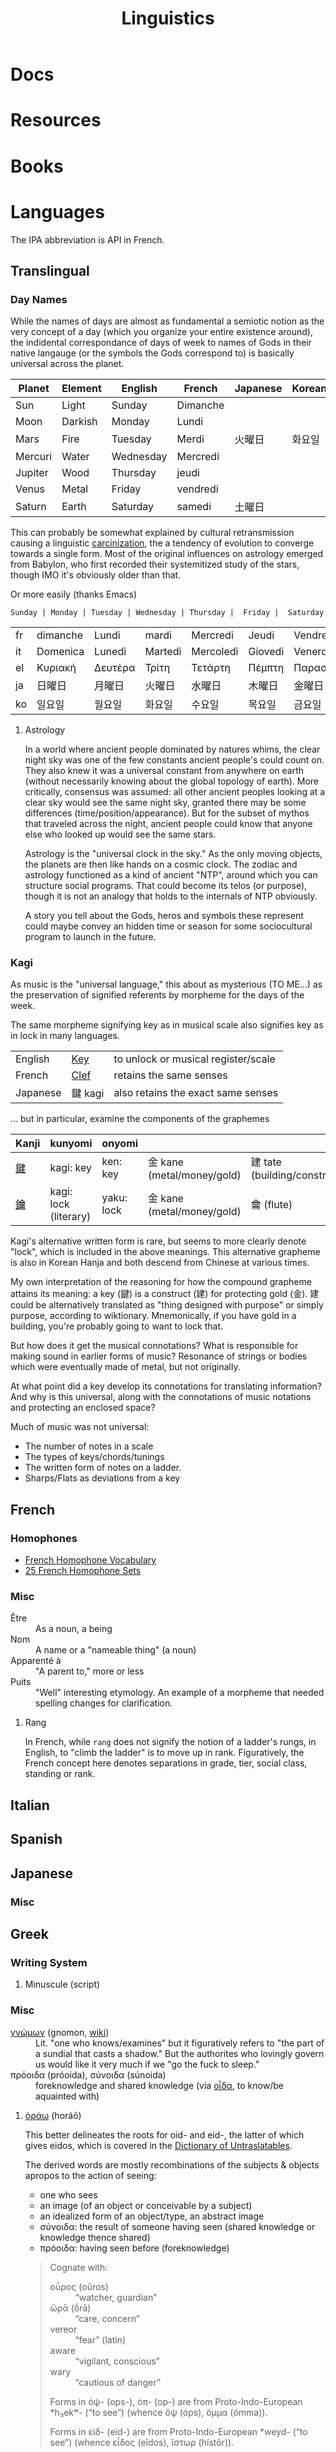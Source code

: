 :PROPERTIES:
:ID:       5bb2016d-f38e-4a0b-9678-b024973fe1dc
:END:
#+title: Linguistics

* Docs

* Resources

* Books


* Languages

The IPA abbreviation is API in French.

** Translingual

*** Day Names

While the names of days are almost as fundamental a semiotic notion as the very
concept of a day (which you organize your entire existence around), the
indidental correspondance of days of week to names of Gods in their native
langauge (or the symbols the Gods correspond to) is basically universal across
the planet.

| Planet  | Element | English   | French   | Japanese | Korean |
|---------+---------+-----------+----------+----------+--------|
| Sun     | Light   | Sunday    | Dimanche |          |        |
| Moon    | Darkish | Monday    | Lundi    |          |        |
| Mars    | Fire    | Tuesday   | Merdi    | 火曜日   | 화요일  |
| Mercuri | Water   | Wednesday | Mercredi |          |        |
| Jupiter | Wood    | Thursday  | jeudi    |          |        |
| Venus   | Metal   | Friday    | vendredi |          |        |
| Saturn  | Earth   | Saturday  | samedi   | 土曜日   |        |

This can probably be somewhat explained by cultural retransmission causing a
linguistic [[https://en.wikipedia.org/wiki/Carcinisation][carcinization]], the a tendency of evolution to converge towards a
single form. Most of the original influences on astrology emerged from Babylon,
who first recorded their systemitized study of the stars, though IMO it's
obviously older than that.

Or more easily (thanks Emacs)

#+name: dayNames
#+begin_src translate :src en :dest fr,it,el,ja,ko
Sunday | Monday | Tuesday | Wednesday | Thursday |  Friday |  Saturday
#+end_src

#+RESULTS: dayNames
| fr | dimanche | Lundi   | mardi   | Mercredi  | Jeudi   | Vendredi  | Samedi  |
| it | Domenica | Lunedì  | Martedì | Mercoledì | Giovedì | Venerdì   | Sabato  |
| el | Κυριακή  | Δευτέρα | Τρίτη   | Τετάρτη   | Πέμπτη  | Παρασκευή | Σάββατο |
| ja | 日曜日   | 月曜日  | 火曜日  | 水曜日    | 木曜日  | 金曜日    | 土曜日  |
| ko | 일요일    | 월요일   | 화요일   | 수요일     | 목요일   | 금요일     | 토요일   |

**** Astrology

In a world where ancient people dominated by natures whims, the clear night sky
was one of the few constants ancient people's could count on. They also knew it
was a universal constant from anywhere on earth (without necessarily knowing
about the global topology of earth). More critically, consensus was assumed: all
other ancient peoples looking at a clear sky would see the same night sky,
granted there may be some differences (time/position/appearance). But for the
subset of mythos that traveled across the night, ancient people could know that
anyone else who looked up would see the same stars.

Astrology is the "universal clock in the sky." As the only moving objects, the
planets are then like hands on a cosmic clock. The zodiac and astrology
functioned as a kind of ancient "NTP", around which you can structure social
programs. That could become its telos (or purpose), though it is not an analogy
that holds to the internals of NTP obviously.

A story you tell about the Gods, heros and symbols these represent could maybe
convey an hidden time or season for some sociocultural program to launch in the
future.

*** Kagi

As music is the "universal language," this about as mysterious (TO ME...) as the
preservation of signified referents by morpheme for the days of the week.

The same morpheme signifying key as in musical scale also signifies key as in
lock in many languages.

| English  | _Key_   | to unlock or musical register/scale |
| French   | _Clef_  | retains the same senses             |
| Japanese | 鍵 kagi | also retains the exact same senses  |

... but in particular, examine the components of the graphemes

|-------+-----------------------+------------+----------------------------+------------------------------|
| Kanji | kunyomi               | onyomi     |                            |                              |
|-------+-----------------------+------------+----------------------------+------------------------------|
| [[https://en.wiktionary.org/wiki/鍵][鍵]]    | kagi: key             | ken: key   | 金 kane (metal/money/gold) | 建 tate (building/construct) |
| [[https://en.wiktionary.org/wiki/鑰][鑰]]    | kagi: lock (literary) | yaku: lock | 金 kane (metal/money/gold) | 龠 (flute)                   |
|-------+-----------------------+------------+----------------------------+------------------------------|

Kagi's alternative written form is rare, but seems to more clearly denote
"lock", which is included in the above meanings. This alternative grapheme is
also in Korean Hanja and both descend from Chinese at various times.

My own interpretation of the reasoning for how the compound grapheme attains its
meaning: a key (鍵) is a construct (建) for protecting gold (金). 建 could be
alternatively translated as "thing designed with purpose" or simply purpose,
according to wiktionary. Mnemonically, if you have gold in a building, you're
probably going to want to lock that.

But how does it get the musical connotations? What is responsible for making
sound in earlier forms of music? Resonance of strings or bodies which were
eventually made of metal, but not originally.

At what point did a key develop its connotations for translating information?
And why is this universal, along with the connotations of music notations and
protecting an enclosed space?

Much of music was not universal:

+ The number of notes in a scale
+ The types of keys/chords/tunings
+ The written form of notes on a ladder.
+ Sharps/Flats as deviations from a key

** French

*** Homophones
+ [[https://www.thoughtco.com/french-homophone-vocabulary-1371264][French Homophone Vocabulary]]
+ [[https://www.fluentu.com/blog/french/french-homophones][25 French Homophone Sets]]

*** Misc

+ Être :: As a noun, a being
+ Nom :: A name or a "nameable thing" (a noun)
+ Apparenté à :: "A parent to," more or less
+ Puits :: "Well" interesting etymology. An example of a morpheme that needed
  spelling changes for clarification.

**** Rang

In French, while =rang= does not signify the notion of a ladder's rungs, in
English, to "climb the ladder" is to move up in rank. Figuratively, the French
concept here denotes separations in grade, tier, social class, standing or rank.

** Italian



** Spanish




** Japanese

*** Misc

** Greek

*** Writing System

**** Minuscule (script)


*** Misc

+ [[https://en.wiktionary.org/wiki/%CE%B3%CE%BD%CF%8E%CE%BC%CF%89%CE%BD#Ancient_Greek][γνώμων]] (gnomon, [[https://en.wikipedia.org/wiki/Gnomon][wiki]]) :: Lit. "one who knows/examines" but it figuratively
  refers to "the part of a sundial that casts a shadow." But the authorites who
  lovingly govern us would like it very much if we "go the fuck to sleep."
+ πρόοιδα (próoida), σύνοιδα (súnoida) :: foreknowledge and shared knowledge
  (via [[https://en.wiktionary.org/wiki/οἶδα#Ancient_Greek][οἶδα]], to know/be aquainted with)

**** [[https://en.wiktionary.org/wiki/ὁράω][ὁράω]] (horáō)

This better delineates the roots for oid- and eid-, the latter of which gives
eidos, which is covered in the [[https://press.princeton.edu/books/hardcover/9780691138701/dictionary-of-untranslatables][Dictionary of Untraslatables]].

The derived words are mostly recombinations of the subjects & objects apropos to
the action of seeing:

+ one who sees
+ an image (of an object or conceivable by a subject)
+ an idealized form of an object/type, an abstract image
+ σύνοιδα: the result of someone having seen (shared knowledge or knowledge
  thence shared)
+ πρόοιδα: having seen before (foreknowledge)

#+begin_quote
Cognate with:

+ οὖρος (oûros) :: “watcher, guardian”
+ ὤρᾱ (ṓrā) :: “care, concern”
+ vereor :: “fear” (latin)
+ aware :: “vigilant, conscious”
+ wary :: “cautious of danger”

Forms in ὀψ- (ops-), ὀπ- (op-) are from Proto-Indo-European *h₃ekʷ- (“to see”) (whence ὄψ (óps), ὄμμα (ómma)).

Forms in εἰδ- (eid-) are from Proto-Indo-European *weyd- (“to see”) (whence εἶδος (eîdos), ἵστωρ (hístōr)).
#+end_quote

** Math

The universal language no one understands.

** Music

Music, Math's more attractive sister

*** Notation

**** Do Re Mi Fa Sol La Si Da

See [[https://fr.wikipedia.org/wiki/Histoire_de_la_notation_musicale][Histoire de la notation musicale]]

+ Germans do not have a =B= and instead denote it as =H=
+ The French pronounce the names of notes using Greek +orthography+
  pronunciation of letters
  - nvm... [[https://en.wikipedia.org/wiki/Cyrillic_alphabets#Summary_table][Russian orthography]] (ah be ve ge de eh zhe ze ee) is derived from
    Greek orthography (ah be ... ge de eh ... ze ee), owing its order to their
    shared influence via the Orthodox Church

* Grammar

** Proto Grammar

*** Word Order

For proto-language in animals to recent humans (about 100,000 BP to 20,000 BP),
since, at some point, they did not psychologically have a fully differentiated
concept of self and/or subject, they also could not have intentionally framed
early grammar using a subject. In my speculative opinion, early grammar would
have centered around verbs and objects.

According to wikipedia, academics believe language originated as SOV, which I
think is ridiculous.

**** The subject who is doing/experiencing is a later development

You don't /need/ the concepts of subject/self to begin formulating
language. Furthermore, for the concept of subject to be formalized in language
-- where there is one communicating and someone communicated to -- then the
concept of subject needs to be sufficiently socialized.

**** Initially, objects are implicit

For early language/communication, /the objects are implicit/ in the world around
you. That is, early humans would be aware of the objects that other humans in
the group were immediately aware of.

You only need objects when:

1. you need to pullback a concept of time to abstractly refer to things
   that have happened or could happen.
2. you need to convey more complicated relationships between specific things,
   which itself is conditionally predicated on a less complicated grammer or
   protolanguage already existing.

The objects implicitly exist because early humans can be aware of what other
early humans are aware of. Since you know there is a sensory image in another
human's mind, objects & subjects can be dropped and statements /could/ still be
understood.

**** Initially verbs have the greatest need for explicit reference

Though objects project sensory images into the early humans' minds, which
attains social consensus (i.e. we both know what we both see/hear), they may
lack definite relationships, which is why the articulation of those
relationships needs to be explicit. It's this articulation to convey or affirm
that "what i'm thinking about what we both see/hear" which may be an "giant
leap" for humans to further differentiate language.

The object comes later, when there's a need to refer to things outside of time
or a need for greater specificity via predicates -- i.e.  conditions,
qualifiers, comparatives, superlatives to clarify which objects the verbs are
relating when many percieved objects validate the articulated verbal
relationship.

The subject only arises once there is sufficient temporal abstraction. The
development/growth of the subject should culminate in mythology (to satisfy a
need to cultivate thought/perspective on types of experiences)

** Programming Languages

Of relatively earlier, widespread programming languages,

+ Lisp (S-expressions) and =sh= have [[https://en.wikipedia.org/wiki/Verb-initial_word_order][V1 word order (verb-initial)]]
+ Later, more sophisticated language developments have [[https://en.wikipedia.org/wiki/V2_word_order][V2 word order]], like C++,
  Java, etc.

Describing these as "later" is inaccurate, since neither APL, Algol, COBOL,
Fortran nor other earlier languages can be properly described by a single
paradigm or "grammar". When comparing programming langauges to human languages
in terms of how concepts are "invoked" or "related" by either the computer or
programmer, it's hard to categorize imperative languages (like C) or declarative
programming languages


*** Shell

*** Lisp

*** OOPs
**** Perhaps actually "subject"-oriented

*** Declarative

* Phonology

** As a space

Much of phonetic variation results from the need to "partition" the space of
sounds people can produce into symbols that are distinguishable (in the quality
of the components of sound and in the sequences of sounds)

+ People have a range of sounds their anatomy allows them to produce and this is
  strongly preserved.
+ What we hear is the sound, but this is dependent on the degrees of freedom of
  the facial anatomy: tongue, mouth, nasal, glottal, etc.
+ So the extremes and mean positions of various anatomic positions (when
  focusing air through the vocal chords)
+ When thinking in terms of mathematic language, the sound is the "range" and
  the anatomic positions/movements are the "domain"

*** Vowel Sounds

Variation in perceived vowel sounds. Here, the arrows signify modifications from
the german /umlaut/ or upwards modification: e.g. /Foot/ starts at the mid right
where modifying the vowel pushing it to the top right pluralizes the morpheme to
/Feet/.

[[file:img/german-umlaut-vowel-transitions.png]]

Diphthongs and triphthongs are instead continuous movements through the space of
perceptible vowels. It's just a way of encoding information.

*** Consonent Sounds

Consonants are a bit more complicated. They are more like
modifications/constraints on anatomic positions/timing that produce
characteristic/distinguishable sounds.

There are still anatomic "features" to a consonant sound. For English speakers,
there are many familiar [[https://en.wikipedia.org/wiki/Consonant_cluster][consonant clusters]] that just "make sense" but there are
many foreign clusters that don't.

|----------+--------------|
| Familiar | "Unfamiliar" |
|----------+--------------|
| str-     | sv-          |
| dr-      | dv-          |
| br-      | brzh-        |
| sk       | czk-         |
| ps-      | -ps-         |
|----------+--------------|

The idea that some transliterated consonants are "hard" to pronounce or seem
unfamiliar is a reaction of english speakers to their own spelling rules which
are distributed to represent English words with less information: mostly
germanic, french, latin and greek derivatives. This is why you need IPA (or
Sanskrit/Devanagari) to more fully represent sounds we find in language.

*** Phonotactics

This is apparently called [[https://en.wikipedia.org/wiki/Phonotactics][phonotactics]], though that has more to do with
sequences. Over time, much of the phonemic and morphemic drift that occured in
the evolution of language was shaped by:

+ a need to distinguish sounds to articulate meaning: this involves a "measure"
  of distance between sequences of sounds.
+ the range of phonemes/vowels in language (giving rise to the phonotactics and
  some of the drift in morphemes)
+ a need to express variations in quality/quantity (superlatives/etc)
+ the rhythm/meter of language in poetry
+ a tendency to minimize energy to express concepts, unless it's necessary for
  articulation/clarity or expression/emphasis. the way someone naturally
  pronounces a word changes depending on the surrounding words & sounds or stops
  & grammar. but in "natural sounding" speech it all flows together and this
  minimizes the mental/physical energy required to coordinate speech.

** Apophony

[[https://en.wikipedia.org/wiki/Germanic_a-mutation][Apophony]] describes "alternations within a word/morpheme that conveys grammatical
information ... often inflectional"

*** Ablaut/Umlaut

expressed vowel sounds among similar morphemes or conjugated morphemes.

+ Proto-Indo European [[https://en.wikipedia.org/wiki/Indo-European_ablaut][ablaut]]
+ [[https://en.wikipedia.org/wiki/Germanic_strong_verb]["Strong" verbs]]: in germanic languages ablaut or changes to stem vowels can
  denote change in tense, whereas "weak" verbs are phonetically conjugated with a
  dental suffix (-ed or -t, with tounge blocking air towards teeth)

[[https://en.wikipedia.org/wiki/Germanic_a-mutation][Germanic a-mutation]] and [[https://en.wikipedia.org/wiki/Germanic_umlaut][germanic umlaut]]



** Vowels

* Writing Systems

** Logographic

** Phonosyllabic

** Evolution

*** Writing Tools
**** Handedness
+ when using many tools to write (pressed/cut by stylus in clay; templated
   chisel on stone), it is possible the modern conception of handedness may
   seem alien to the early literate class.
   - unless i'm missing something, it seems that cuneiform would be particularly
     easy for people to write using their non/dominant hand(s).
  - when juggling many tools, you tend to use both hands. the complexity of
    stone writing would probably make it a small group effort requiring a
    workspace set up to facillitate it.
  - the ancient egyptians seemed to obsess over the legacy of written messages
    (e.g. they would very well understand how long papyrus/etc would last versus
    stone)
    - the leaders would understand this very well and production of paper
      writing tools could be controlled to make most paper/ink inferior (making
      inferior technology in the bronze age: not a problem)
+ the phoenecians and the greeks seem to have horizontally flipped their letters
  - this would be more clear if the clay/papyrus writing samples were compared.
  - ... it may be useful if a culture's priest class mostly taught writers to
    use the less frequently dominant hand. so few people would learn to write
    anyways and were anyone who wasn't formally taught to start writing, it
    would leave a characteristic imprint and provide a basis for
    provenance/validation of writing.
    - it is also useful to distinguish writing people outside of a culture's
      center, especially once the proto-sinaitic writing system spread
      - this occured exactly around the Bronze Age collapse. it's actually
        pretty likely that a lack of control over literacy/writing was a major
        factor in preciptating the chaos.

*** Logographic To Phonosyllabic

* Sign Language

** Docs

** Resources

*** Variation/Evolution in ASL Signs

**** [[https://www.nytimes.com/interactive/2022/07/26/us/american-sign-language-changes.html][How a Visual Language Evolves as Our World Does]]

in which NYT spends +20% of the word count explaining why a gendered sign for
parents is offensive. This makes sense in some situations ... but there's less
effort spent on explaining "social privilege" which is more relevant to deaf
people. That content is instead found immediately after the "critique".

+ That's great though: if someone takes interest and isn't turned off by the
  critcal theory, then they can propagate half-formed woke ideas about
  gender-neutral signs for "parents."
+ Why bother having signs for boy/girl, man/woman or king/queen?  I'm sure
  someone can explain it to the deaf child without writing it down, right?
+ It is irrelevant to tack on political subjects like that to an expository
  interest piece about an identity group whose challenges are often
  overlooked.
+ if you would default to gender-neutral sign for mom/dad, would it be
  inconsistent if you didn't also sign birthing person? Should you invest
  wordcount programming mild unconscious biases in people with a peripheral
  interest in ASL? Who is the article about and who is it for?

Otherwise, interesting -- and I suddenly realized that I am injecting politics
... great!




* Semiotics

Probably to be moved to a node eventually

** Spatial Prepositions

*** In Mandarin

|---+------+------|
| 在 | zi   | at   |
| 到 | dao  | to   |
| 從 | cong | from |
|---+------+------|

[[https://doi.org/10.3389/fcomm.2021.724143][The Polysemy and Hyponomy of Mandarin Spatial Prepositions and Localizer:
Building Semantic Maps from the Ground Up]]

Zai, Dao and Cong describe different regions of space and qualities of motion.

[[file:img/mandarin-polysemy-zai-dao-cong.jpg]]


*** In Ancient Language

Topoi:

[[The Polysemy and Hyponymy of Mandarin Spatial Prepositions and Localisers: Building Semantic Maps from the Ground up][Spatial prepositions in hieroglyphic ancient egyptian & 9 other languages]]
(also [[https://www.topoi.org/group/c-i-1-topoi-1/][the research group]] and the book [[https://www.topoi.org/publication/17239/][On the Ancient Grammars of Space]])

[[file:img/semantic-space-of-prepositions_daniel-werning.gif]]
